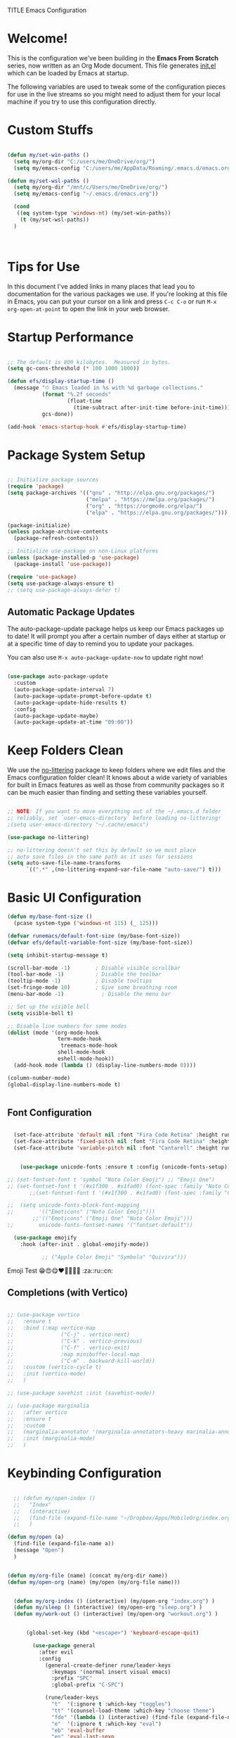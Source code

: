 TITLE Emacs Configuration
#+AUTHOR: Jonathan Peel
#+STARTUP: overview
#+PROPERTY: header-args:emacs-lisp :tangle ./init.el :mkdirp yes~~



* Welcome!

This is the configuration we've been building in the *Emacs From Scratch* series, now written as an Org Mode document.  This file generates [[file:init.el][init.el]] which can be loaded by Emacs at startup.

The following variables are used to tweak some of the configuration pieces for use in the live streams so you might need to adjust them for your local machine if you try to use this configuration directly.

* Custom Stuffs
#+begin_src emacs-lisp
  
  (defun my/set-win-paths ()
    (setq my/org-dir "C:/users/me/OneDrive/org/")
    (setq my/emacs-config "C:/users/me/AppData/Roaming/.emacs.d/emacs.org"))
  
  (defun my/set-wsl-paths ()
    (setq my/org-dir "/mnt/c/Users/me/OneDrive/org/")
    (setq my/emacs-config "~/.emacs.d/emacs.org"))
  
    (cond
     ((eq system-type 'windows-nt) (my/set-win-paths))
      (t (my/set-wsl-paths))
    )
  
  
  
#+end_src

* Tips for Use

In this document I've added links in many places that lead you to documentation for the various packages we use.  If you're looking at this file in Emacs, you can put your cursor on a link and press =C-c C-o= or run =M-x org-open-at-point= to open the link in your web browser.

* Startup Performance

#+begin_src emacs-lisp

  ;; The default is 800 kilobytes.  Measured in bytes.
  (setq gc-cons-threshold (* 100 1000 1000))

  (defun efs/display-startup-time ()
    (message "⏱ Emacs loaded in %s with %d garbage collections."
             (format "%.2f seconds"
                     (float-time
                       (time-subtract after-init-time before-init-time)))
             gcs-done))

  (add-hook 'emacs-startup-hook #'efs/display-startup-time)

#+end_src

* Package System Setup

#+begin_src emacs-lisp
  
    ;; Initialize package sources
    (require 'package)
    (setq package-archives '(("gnu" . "http://elpa.gnu.org/packages/")
                             ("melpa" . "https://melpa.org/packages/")
                             ("org" . "https://orgmode.org/elpa/")
                             ("elpa" . "https://elpa.gnu.org/packages/")))
  
    (package-initialize)
    (unless package-archive-contents
      (package-refresh-contents))
  
    ;; Initialize use-package on non-Linux platforms
    (unless (package-installed-p 'use-package)
      (package-install 'use-package))
  
    (require 'use-package)
    (setq use-package-always-ensure t)
    ;; (setq use-package-always-defer t)
  
 #+end_src
 
** Automatic Package Updates

The auto-package-update package helps us keep our Emacs packages up to date!  It will prompt you after a certain number of days either at startup or at a specific time of day to remind you to update your packages.

You can also use =M-x auto-package-update-now= to update right now!

#+begin_src emacs-lisp

   (use-package auto-package-update
     :custom
     (auto-package-update-interval 7)
     (auto-package-update-prompt-before-update t)
     (auto-package-update-hide-results t)
     :config
     (auto-package-update-maybe)
     (auto-package-update-at-time "09:00"))

#+end_src

* Keep Folders Clean

We use the [[https://github.com/emacscollective/no-littering/blob/master/no-littering.el][no-littering]] package to keep folders where we edit files and the Emacs configuration folder clean!  It knows about a wide variety of variables for built in Emacs features as well as those from community packages so it can be much easier than finding and setting these variables yourself.

#+begin_src emacs-lisp

  ;; NOTE: If you want to move everything out of the ~/.emacs.d folder
  ;; reliably, set `user-emacs-directory` before loading no-littering!
  ;(setq user-emacs-directory "~/.cache/emacs")

  (use-package no-littering)

  ;; no-littering doesn't set this by default so we must place
  ;; auto save files in the same path as it uses for sessions
  (setq auto-save-file-name-transforms
        `((".*" ,(no-littering-expand-var-file-name "auto-save/") t)))

#+end_src

* Basic UI Configuration

#+begin_src emacs-lisp
    (defun my/base-font-size ()
      (pcase system-type ('windows-nt 115) (_ 125)))

    (defvar runemacs/default-font-size (my/base-font-size))
    (defvar efs/default-variable-font-size (my/base-font-size))

    (setq inhibit-startup-message t)

    (scroll-bar-mode -1)        ; Disable visible scrollbar
    (tool-bar-mode -1)          ; Disable the toolbar
    (tooltip-mode -1)           ; Disable tooltips
    (set-fringe-mode 10)        ; Give some breathing room
    (menu-bar-mode -1)            ; Disable the menu bar

    ;; Set up the visible bell
    (setq visible-bell t)

    ;; Disable line numbers for some modes
    (dolist (mode '(org-mode-hook
                    term-mode-hook
                     treemacs-mode-hook
                    shell-mode-hook
                    eshell-mode-hook))
      (add-hook mode (lambda () (display-line-numbers-mode 0))))

    (column-number-mode)
    (global-display-line-numbers-mode t)


 #+end_src

** Font Configuration

#+begin_src emacs-lisp 
    
    (set-face-attribute 'default nil :font "Fira Code Retina" :height runemacs/default-font-size)
    (set-face-attribute 'fixed-pitch nil :font "Fira Code Retina" :height runemacs/default-font-size)
    (set-face-attribute 'variable-pitch nil :font "Cantarell" :height runemacs/default-font-size :weight 'regular)
    
    
      (use-package unicode-fonts :ensure t :config (unicode-fonts-setup))
    
  ;; (set-fontset-font t 'symbol "Noto Color Emoji") ;; "Emoji One")
  ;; (set-fontset-font t '(#x1f300 . #x1fad0) (font-spec :family "Noto Color Emoji")) ;; "Emoji One"))
         ;;(set-fontset-font t '(#x1f300 . #x1fad0) (font-spec :family "Cantarell"))
    
  ;;  (setq unicode-fonts-block-font-mapping
  ;;        '(("Emoticons" ("Noto Color Emoji")))
          ;;'(("Emoticons" ("Emoji One" "Noto Color Emoji")))
  ;;        unicode-fonts-fontset-names '("fontset-default"))
    
    (use-package emojify
      :hook (after-init . global-emojify-mode))
    
             ;; ("Apple Color Emoji" "Symbola" "Quivira")))
  #+end_src

Emoji Test
😁😍😋❤💚💙💜🖤
:za::ru::cn:

** Completions (with Vertico)


#+begin_src emacs-lisp 
  
  ;; (use-package vertico
  ;;   :ensure t
  ;;   :bind (:map vertico-map
  ;;               ("C-j" . vertico-next)
  ;;               ("C-k" . vertico-previous)
  ;;               ("C-f" . vertico-exit)
  ;;               :map minibuffer-local-map
  ;;               ("C-m" . backward-kill-world))
  ;;   :custom (vertico-cycle t)
  ;;   :init (vertico-mode)
  ;;   )
  
  ;; (use-package savehist :init (savehist-mode))
  
  ;; (use-package marginalia
  ;;   :after vertico
  ;;   :ensure t
  ;;   :custom
  ;;   (marginalia-annotator '(marginalia-annotators-heavy marinalia-annotators-light nil))
  ;;   :init (marginalia-mode)
  ;;   )
  
#+end_src

* Keybinding Configuration

#+begin_src emacs-lisp

    ;; (defun my/open-index ()
    ;;   "Index"
    ;;   (interactive)
    ;;   (find-file (expand-file-name "~/Dropbox/Apps/MobileOrg/index.org"))
    ;;   )

  (defun my/open (a)
    (find-file (expand-file-name a))
    (message "Open")
    )


  (defun my/org-file (name) (concat my/org-dir name))
  (defun my/open-org (name) (my/open (my/org-file name)))


    (defun my/org-index () (interactive) (my/open-org "index.org") )
    (defun my/sleep () (interactive) (my/open-org "sleep.org") )
    (defun my/work-out () (interactive) (my/open-org "workout.org") )


        (global-set-key (kbd "<escape>") 'keyboard-escape-quit)

          (use-package general
            :after evil
            :config
              (general-create-definer rune/leader-keys
                :keymaps '(normal insert visual emacs)
                :prefix "SPC"
                :global-prefix "C-SPC")

              (rune/leader-keys
                "t"  '(:ignore t :which-key "toggles")
                "tt" '(counsel-load-theme :which-key "choose theme")
                "fde" '(lambda () (interactive) (find-file (expand-file-name my/emacs-config)) :which-key "config")
                "e"  '(:ignore t :which-key "eval")
                "eb" 'eval-buffer
                "es" 'eval-last-sexp
                 "a"  '(:ignore t :which-key "app")
                "ao"  '(:ignore t :which-key "org")
                "aof"  '(:ignore t :which-key "files")
                 "aofi" 'my/org-index
                "aofs" 'my/sleep
                "aofw" 'my/work-out
                "aox"  '(:ignore t :which-key "export")
	      "aoxh" 'org-html-export-to-html
                "aoa" 'org-agenda
                 "g"  '(:ignore t :which-key "git")
               "gs" 'magit-status
                )
           )


          (use-package evil
            :init
            (setq evil-want-integration t)
            (setq evil-want-keybinding nil)
            (setq evil-want-C-u-scroll t)
            (setq evil-want-C-i-jump nil)

            :config
            (evil-mode 1)
            (define-key evil-insert-state-map (kbd "C-g") 'evil-normal-state)
            (define-key evil-insert-state-map (kbd "C-h") 'evil-delete-backward-char-and-join)

            ;; Use visual line motions even outside of visual-line-mode buffers
            (evil-global-set-key 'motion "j" 'evil-next-visual-line)
            (evil-global-set-key 'motion "k" 'evil-previous-visual-line)

            (evil-set-initial-state 'messages-buffer-mode 'normal)
            (evil-set-initial-state 'dashboard-mode 'normal)
          )

          (use-package evil-collection
            :after evil
            :config
            (evil-collection-init))


 #+end_src
 
* UI Configuration
** Colour Theme

[[https://github.com/hlissner/emacs-doom-themes][doom-themes]] is a great set of themes with a lot of variety and support for many different Emacs modes.  Taking a look at the [[https://github.com/hlissner/emacs-doom-themes/tree/screenshots][screenshots]] might help you decide which one you like best.  You can also run =M-x counsel-load-theme= to choose between them easily.

#+begin_src emacs-lisp

(use-package doom-themes
  :init (load-theme 'doom-palenight t))

#+end_src

** Better Modeline

[[https://github.com/seagle0128/doom-modeline][doom-modeline]] is a very attractive and rich (yet still minimal) mode line configuration for Emacs.  The default configuration is quite good but you can check out the [[https://github.com/seagle0128/doom-modeline#customize][configuration options]] for more things you can enable or disable.

*NOTE:* The first time you load your configuration on a new machine, you'll need to run `M-x all-the-icons-install-fonts` so that mode line icons display correctly.

#+begin_src emacs-lisp
  
  (use-package all-the-icons)
  
  (use-package doom-modeline
    :init (doom-modeline-mode 1)
    :custom ((doom-modeline-height 15)))
  
#+end_src

** Which Key

[[https://github.com/justbur/emacs-which-key][which-key]] is a useful UI panel that appears when you start pressing any key binding in Emacs to offer you all possible completions for the prefix.  For example, if you press =C-c= (hold control and press the letter =c=), a panel will appear at the bottom of the frame displaying all of the bindings under that prefix and which command they run.  This is very useful for learning the possible key bindings in the mode of your current buffer.

#+begin_src emacs-lisp

    (use-package which-key
      :defer 0
      :diminish which-key-mode
      :config
      (which-key-mode)
      (setq which-key-idle-delay 1))

#+end_src

** Ivy and Councel
 
#+begin_src emacs-lisp
  ;; ;; Ivy Configuration -----------------------------------------------------------
  (use-package ivy
    ;;:diminish
    :bind (("C-s" . swiper)
           :map ivy-minibuffer-map
           ("TAB" . ivy-alt-done)	
           ("C-l" . ivy-alt-done)
           ("C-j" . ivy-next-line)
           ("C-k" . ivy-previous-line)
           :map ivy-switch-buffer-map
           ("C-k" . ivy-previous-line)
           ("C-l" . ivy-done)
           ("C-d" . ivy-switch-buffer-kill)
           :map ivy-reverse-i-search-map
           ("C-k" . ivy-previous-line)
           ("C-d" . ivy-reverse-i-search-kill))
    :config
    (ivy-mode 1)
    )

  (use-package ivy-rich
    :after ivy
    :init (ivy-rich-mode 1)
     )

   (use-package counsel
     :bind (("M-x"     . counsel-M-x)
            ("C-x b"   . counsel-ibuffer)
            ("C-x C-f" . counsel-find-file)
            :map minibuffer-local-map ("C-r" . counsel-minibuffer-history))
     :config (setq ivy-initial-inputs-alist nil)	
     )

 #+end_src

** Helpful

[[https://github.com/Wilfred/helpful][Helpful]] adds a lot of very helpful (get it?) information to Emacs' =describe-= command buffers.  For example, if you use =describe-function=, you will not only get the documentation about the function, you will also see the source code of the function and where it gets used in other places in the Emacs configuration.  It is very useful for figuring out how things work in Emacs.

#+begin_src emacs-lisp
  (use-package helpful
    :commands (helpful-callable helpful-variable helpful-command helpful-key)
    :custom
    (counsel-describe-function-function #'helpful-callable)
    (counsel-describe-variable-function #'helpful-variable)
    :bind
    ([remap describe-function] . helpful-function)
    ([remap describe-symbol]   . helpful-symbol)
    ([remap describe-variable] . helpful-variable)
    ([remap describe-command]  . helpful-command)
    ([remap describe-key]      . helpful-key)
    )

 #+end_src
 
** Text Scaling

This is an example of using [[https://github.com/abo-abo/hydra][Hydra]] to design a transient key binding for quickly adjusting the scale of the text on screen.  We define a hydra that is bound to =C-s t s= and, once activated, =j= and =k= increase and decrease the text scale.  You can press any other key (or =f= specifically) to exit the transient key map.

#+begin_src emacs-lisp

  (use-package hydra
    :defer t)

  (defhydra hydra-text-scale (:timeout 4)
    "scale text"
    ("j" text-scale-increase "in")
    ("k" text-scale-decrease "out")
    ("f" nil "finished" :exit t))

  (rune/leader-keys
    "ts" '(hydra-text-scale/body :which-key "scale text"))

 #+end_src
* Email & Calendar
** Leader Keys Menu
#+begin_src emacs-lisp

  (rune/leader-keys
    "m"  '(:ignore t :which-key "mail & calendar"))

#+end_src
** The Insidious Big Brother Database
An address book that you can hook into your mail- and newsreader, sync with your mobile device, etc.\\
[[https://www.emacswiki.org/emacs/CategoryBbdb]]

#+begin_src emacs-lisp

  (use-package bbdb
    :hook bbdb-mode
    :config
    (bbdb-initialize 'message)
    (bbdb-insinuate-message)
    (add-hook 'message-setup-hook 'bbdb-insinuate-mail)
    )
#+end_src

** Calendar using calfw

#+begin_src emacs-lisp
  (setq my/ical "https://outlook.office365.com/owa/calendar/3a00a6c64cf64207b72d7b78775016a1@polymorphic.group/e9f82d5bb0f549f480359102438444523290467437254753300/calendar.ics")

  (defun my/calendar ()
    (interactive)
    (cfw:open-ical-calendar my/ical))

  (use-package calfw :hook calfw-mode)
  (use-package calfw-ical :after calfw)

  (rune/leader-keys
    "mc" 'my/calendar)

#+end_src

** Email with notmuch 
#+begin_src emacs-lisp


  (use-package notmuch :hook notmuch-mode)
  ;; set up mail sending using sendmail
  (setq send-mail-function (quote sendmail-send-it))
  (setq user-mail-address "jonathanp@polymorphic.group"
        user-full-name "Jonathan Peel")


#+end_src

* Snippets (with yasnippets)

#+begin_src emacs-lisp
  
  (use-package yasnippet
       :ensure t
       :init
       (yas-global-mode 1)
       :config
       (add-to-list 'yas-snippet-dirs (locate-user-emacs-file "snippets")))
  
#+end_src



* Org Mode

[[https://orgmode.org/][Org Mode]] is one of the hallmark features of Emacs.  It is a rich document editor, project planner, task and time tracker, blogging engine, and literate coding utility all wrapped up in one package.

** Font config

#+begin_src emacs-lisp
  (defun efs/org-font-setup ()
    ;; Replace list hyphen with dot
    (font-lock-add-keywords 'org-mode
                            '(("^ *\\([-]\\) "
                               (0 (prog1 () (compose-region (match-beginning 1) (match-end 1) "•"))))))
  
    ;; Set faces for heading levels
    (dolist (face '((org-level-1 . 1.2)
                    (org-level-2 . 1.1)
                    (org-level-3 . 1.05)
                    (org-level-4 . 1.0)
                    (org-level-5 . 1.1)
                    (org-level-6 . 1.1)
                    (org-level-7 . 1.1)
                    (org-level-8 . 1.1)))
      (set-face-attribute (car face) nil :font "Cantarell" :weight 'regular :height (cdr face))
      )
  
    ;; Ensure that anything that should be fixed-pitch in Org files appears that way
    (set-face-attribute 'org-block           nil :foreground nil :inherit 'fixed-pitch)
     (set-face-attribute 'org-code            nil :inherit '(shadow fixed-pitch))
     (set-face-attribute 'org-verbatim        nil :inherit '(shadow fixed-pitch))
     (set-face-attribute 'org-date            nil :inherit '(shadow fixed-pitch) :height 85)
     (set-face-attribute 'org-table           nil :inherit '(shadow fixed-pitch) :height 85)
    (set-face-attribute 'org-formula         nil :inherit '(shadow fixed-pitch) :height 85)
     (set-face-attribute 'org-special-keyword nil :inherit '(font-lock-comment-face fixed-pitch))
     (set-face-attribute 'org-meta-line       nil :inherit '(font-lock-comment-face fixed-pitch) :height 95)
     (set-face-attribute 'org-checkbox        nil :inherit 'fixed-pitch)
    )
#+end_src

** Basic config

This section contains the basic configuration for =org-mode= plus the configuration for Org agendas and capture templates.  There's a lot to unpack in here so I'd recommend watching the videos for [[https://youtu.be/VcgjTEa0kU4][Part 5]] and [[https://youtu.be/PNE-mgkZ6HM][Part 6]] for a full explanation.


#+begin_src emacs-lisp
  
  ;; Org Mode Configuration ------------------------------------------------------
  
  (defun efs/org-mode-setup ()
    (org-indent-mode)
    (variable-pitch-mode 1)
    (visual-line-mode 1))
  
  (use-package org
    :pin org
    :ensure org-plus-contrib
    :commands (org-capture org-agenda)
    :hook (org-mode . efs/org-mode-setup)
    :config
    ;; (add-hook 'org-mode-hook #'valign-mode)
    (setq org-ellipsis " ▾"
          org-hide-empasis-markers t)
  
    (setq org-agenda-start-with-log-mode t)
    (setq org-log-date 'time)
    (setq org-log-into-drawer t)
  
    (setq org-agenda-files
          (list
            (concat my/org-dir "habits.org")
            (concat my/org-dir "gtd.org")
            (concat my/org-dir "anniversaries.org")
            )
          )
  
    (require 'org-habit)
    (add-to-list 'org-modules 'org-habit)
    (setq org-habit-graph-column 60)
  
    (setq org-todo-keywords
      '((sequence "TODO(t)" "NEXT(n)" "|" "DONE(d!)")
        (sequence "BACKLOG(b)" "PLAN(p)" "READY(r)" "ACTIVE(a)" "REVIEW(v)" "WAIT(w@/!)" "HOLD(h)" "|" "COMPLETED(c)" "CANC(k@)")))
  
    (setq org-refile-targets
      '(("archive.org" :maxlevel . 1)
        ("gtd.org" :maxlevel . 1)
        )
      )
  
    ;; Save Org buffers after refiling!
    (advice-add 'org-refile :after 'org-save-all-org-buffers)
  
   (setq org-tag-alist
      '((:startgroup)
         ; Put mutually exclusive tags here
         (:endgroup)
         ("@errand" . ?E)
         ("@home" . ?H)
         ("@work" . ?W)
         ("agenda" . ?a)
         ("planning" . ?p)
         ("publish" . ?P)
         ("batch" . ?b)
         ("note" . ?n)
         ("idea" . ?i)))
  
    ;; Configure custom agenda views
    (setq org-agenda-custom-commands
     '(("d" "Dashboard"
       ((agenda "" ((org-deadline-warning-days 7)))
        (todo "NEXT"
          ((org-agenda-overriding-header "Next Tasks")))
        (tags-todo "agenda/ACTIVE" ((org-agenda-overriding-header "Active Projects")))))
  
      ("n" "Next Tasks"
       ((todo "NEXT"
          ((org-agenda-overriding-header "Next Tasks")))))
  
      ("W" "Work Tasks" tags-todo "+work-email")
  
      ;; Low-effort next actions
      ("e" tags-todo "+TODO=\"NEXT\"+Effort<15&+Effort>0"
       ((org-agenda-overriding-header "Low Effort Tasks")
        (org-agenda-max-todos 20)
        (org-agenda-files org-agenda-files)))
  
      ("w" "Workflow Status"
       ((todo "WAIT"
              ((org-agenda-overriding-header "Waiting on External")
               (org-agenda-files org-agenda-files)))
        (todo "REVIEW"
              ((org-agenda-overriding-header "In Review")
               (org-agenda-files org-agenda-files)))
        (todo "PLAN"
              ((org-agenda-overriding-header "In Planning")
               (org-agenda-todo-list-sublevels nil)
               (org-agenda-files org-agenda-files)))
        (todo "BACKLOG"
              ((org-agenda-overriding-header "Project Backlog")
               (org-agenda-todo-list-sublevels nil)
               (org-agenda-files org-agenda-files)))
        (todo "READY"
              ((org-agenda-overriding-header "Ready for Work")
               (org-agenda-files org-agenda-files)))
        (todo "ACTIVE"
              ((org-agenda-overriding-header "Active Projects")
               (org-agenda-files org-agenda-files)))
        (todo "COMPLETED"
              ((org-agenda-overriding-header "Completed Projects")
               (org-agenda-files org-agenda-files)))
        (todo "CANC"
              ((org-agenda-overriding-header "Cancelled Projects")
               (org-agenda-files org-agenda-files)))))))
  
  
     (setq org-capture-templates
      `(("t" "Tasks / Projects")
        ("tt" "Task" entry (file+olp "~/Projects/Code/emacs-from-scratch/OrgFiles/Tasks.org" "Inbox")
             "* TODO %?\n  %U\n  %a\n  %i" :empty-lines 1)
  
        ("j" "Journal Entries")
        ("jj" "Journal" entry
             (file+olp+datetree "~/Projects/Code/emacs-from-scratch/OrgFiles/Journal.org")
             "\n* %<%I:%M %p> - Journal :journal:\n\n%?\n\n"
             ;; ,(dw/read-file-as-string "~/Notes/Templates/Daily.org")
             :clock-in :clock-resume
             :empty-lines 1)
        ("jm" "Meeting" entry
             (file+olp+datetree "~/Projects/Code/emacs-from-scratch/OrgFiles/Journal.org")
             "* %<%I:%M %p> - %a :meetings:\n\n%?\n\n"
             :clock-in :clock-resume
             :empty-lines 1)
  
        ("w" "Workflows")
        ("we" "Checking Email" entry (file+olp+datetree "~/Projects/Code/emacs-from-scratch/OrgFiles/Journal.org")
             "* Checking Email :email:\n\n%?" :clock-in :clock-resume :empty-lines 1)
  
        ("m" "Metrics Capture")
        ("mw" "Weight" table-line (file+headline "~/Projects/Code/emacs-from-scratch/OrgFiles/Metrics.org" "Weight")
         "| %U | %^{Weight} | %^{Notes} |" :kill-buffer t)))
  
    (define-key global-map (kbd "C-c j")
      (lambda () (interactive) (org-capture nil "jj")))
  
    (efs/org-font-setup)
    )
  
  
#+end_src

*** Nicer Heading Bullets

[[https://github.com/sabof/org-bullets][org-bullets]] replaces the heading stars in =org-mode= buffers with nicer looking characters that you can control.  Another option for this is [[https://github.com/integral-dw/org-superstar-mode][org-superstar-mode]] which we may cover in a later video.


#+begin_src emacs-lisp
  (use-package org-bullets
    :after org
    :hook (org-mode . org-bullets-mode)
    :custom
    (org-bullets-bullet-list '("◉" "○" "●" "○" "●" "○" "●")))

#+end_src

*** Center Org Buffers

We use [[https://github.com/joostkremers/visual-fill-column][visual-fill-column]] to center =org-mode= buffers for a more pleasing writing experience as it centers the contents of the buffer horizontally to seem more like you are editing a document.  This is really a matter of personal preference so you can remove the block below if you don't like the behavior.

#+begin_src emacs-lisp
  (defun efs/org-mode-visual-fill ()
    (setq visual-fill-column-width 110
          visual-fill-column-center-text t)
    (visual-fill-column-mode 1))

  (use-package visual-fill-column
    :hook (org-mode . efs/org-mode-visual-fill))

#+end_src
** Agenda
*** Holidays
#+begin_src emacs-lisp
  
    ;; Disable international and religious holidays  
    (setq holiday-general-holidays nil)
    (setq holiday-christian-holidays nil)
    (setq holiday-hebrew-holidays nil)
    (setq holiday-islamic-holidays nil)
    (setq holiday-bahai-holidays nil)
    (setq holiday-oriental-holidays nil)
  
    ;; Change these to your location in South Africa
    ;; useful for sunrise, sunset, equinox, solstice etc.
    (setq calendar-latitude -26.2041)
    (setq calendar-longitude 28.0473)
    (setq calendar-location-name "Johannesburg, Gauteng, South Africa")
  
    ;; Republic of South Africa's National Holidays.
    (setq holiday-local-holidays
          '((holiday-fixed 1 1 "New Years Day")
            (holiday-fixed 3 21 "Human Rights Day")
            (holiday-easter-etc -2 "Good Friday")
            (holiday-easter-etc +1 "Family Day")
            (holiday-fixed 4 27 "Freedom Day")
            (holiday-fixed 5 1 "Workers Day")
            (holiday-fixed 6 16 "Youth Day in South Africa")
            (holiday-fixed 8 9 "National Women's Day")
            (holiday-fixed 9 24 "Heritage Day")
            (holiday-fixed 12 16 "Day of Reconciliation")
            (holiday-fixed 12 25 "Christmas Day")
            (holiday-fixed 12 26 "Day of Goodwill"))
          )
  
  ;; Russian National Holidays
  (setq calendar-holidays
        `(
          (holiday-fixed 1 1 "Новый год")
          (holiday-fixed 2 23 "День защитника Отечества")
          (holiday-fixed 3 8 "Международный женский день")
          (holiday-fixed 5 1 "День труда")
          (holiday-fixed 5 2 "День труда")
          (holiday-fixed 5 9 "День Победы")
          (holiday-fixed 6 12 "День России")
          (holiday-fixed 10 4 "День Народного единства")
          ))
  
#+end_src

*** Contacts

Setup contact birthdays to show in agenda.  taken from [[https://www.reddit.com/r/emacs/comments/8toivy/tip_how_to_manage_your_contacts_with_orgcontacts/][reddit]].

#+begin_src emacs-lisp

  (use-package org-contacts
    :ensure nil
    :after org
    :custom (org-contacts-files (list (my/org-file "contacts.org"))))

#+end_src

** Configure Babel Languages

To execute or export code in =org-mode= code blocks, you'll need to set up =org-babel-load-languages= for each language you'd like to use.  [[https://orgmode.org/worg/org-contrib/babel/languages.html][This page]] documents all of the languages that you can use with =org-babel=.

#+begin_src typescript
  let t = hello();
#+end_src

#+begin_src emacs-lisp
  
      (setq org-ditaa-jar-path "~/.emacs.d/ditaa.jar")
      (setq org-plantuml-jar-path "~/.emacs.d/plantuml.jar")
  
      (with-eval-after-load 'org
        (org-babel-do-load-languages
         'org-babel-load-languages
         '((emacs-lisp . t)
           (ditaa      . t)
           (plantuml   . t)
           (python     . t)
           (sql        . t)
           ))
  
        (push '("conf-unix" . conf-unix) org-src-lang-modes)
        )
#+end_src

#+begin_src emacs-lisp

  (use-package plantuml-mode
    :after org
  )

#+end_src
** Structure Templates

Org Mode's [[https://orgmode.org/manual/Structure-Templates.html][structure templates]] feature enables you to quickly insert code blocks into your Org files in combination with =org-tempo= by typing =<= followed by the template name like =el= or =py= and then press =TAB=.  For example, to insert an empty =emacs-lisp= block below, you can type =<el= and press =TAB= to expand into such a block.

You can add more =src= block templates below by copying one of the lines and changing the two strings at the end, the first to be the template name and the second to contain the name of the language [[https://orgmode.org/worg/org-contrib/babel/languages.html][as it is known by Org Babel]].

#+begin_src emacs-lisp

  ;; This is needed as of Org 9.2

  (with-eval-after-load 'org
  (require 'org-tempo)

  (add-to-list 'org-structure-template-alist '("sh" . "src shell"))
  (add-to-list 'org-structure-template-alist '("el" . "src emacs-lisp"))
  (add-to-list 'org-structure-template-alist '("py" . "src python"))
)
#+end_src
** Auto-tangle Configuration Files

This snippet adds a hook to =org-mode= buffers so that =efs/org-babel-tangle-config= gets executed each time such a buffer gets saved.  This function checks to see if the file being saved is the Emacs.org file you're looking at right now, and if so, automatically exports the configuration here to the associated output files.

#+begin_src emacs-lisp

  ;; Automatically tangle our Emacs.org config file when we save it
  (defun efs/org-babel-tangle-config ()
    (when (string-equal (buffer-file-name)
                        (expand-file-name "~/.emacs.d/emacs.org"))
      ;; Dynamic scoping to the rescue
      (let ((org-confirm-babel-evaluate nil))
        (org-babel-tangle))))

  (add-hook 'org-mode-hook (lambda () (add-hook 'after-save-hook #'efs/org-babel-tangle-config)))

#+end_src


** Insert snippits

* Development

** Languages

*** IDE Features with lsp-mode

**** lsp-mode

We use the excellent [[https://emacs-lsp.github.io/lsp-mode/][lsp-mode]] to enable IDE-like functionality for many different programming languages via "language servers" that speak the [[https://microsoft.github.io/language-server-protocol/][Language Server Protocol]].  Before trying to set up =lsp-mode= for a particular language, check out the [[https://emacs-lsp.github.io/lsp-mode/page/languages/][documentation for your language]] so that you can learn which language servers are available and how to install them.

The =lsp-keymap-prefix= setting enables you to define a prefix for where =lsp-mode='s default keybindings will be added.  I *highly recommend* using the prefix to find out what you can do with =lsp-mode= in a buffer.

The =which-key= integration adds helpful descriptions of the various keys so you should be able to learn a lot just by pressing =C-c l= in a =lsp-mode= buffer and trying different things that you find there.

#+begin_src emacs-lisp

  (defun efs/lsp-mode-setup ()
    (setq lsp-headerline-breadcrumb-segments '(path-up-to-project file symbols))
    (lsp-headerline-breadcrumb-mode))

  (use-package lsp-mode
    :commands (lsp lsp-deferred)
    :hook (lsp-mode . efs/lsp-mode-setup)
    :init
    (setq lsp-keymap-prefix "C-c l")  ;; Or 'C-l', 's-l'
    :config
    (lsp-enable-which-key-integration t))

#+end_src

**** lsp-ui

[[https://emacs-lsp.github.io/lsp-ui/][lsp-ui]] is a set of UI enhancements built on top of =lsp-mode= which make Emacs feel even more like an IDE.  Check out the screenshots on the =lsp-ui= homepage (linked at the beginning of this paragraph) to see examples of what it can do.

#+begin_src emacs-lisp

  (use-package lsp-ui
    :hook (lsp-mode . lsp-ui-mode)
    :custom
    (lsp-ui-doc-position 'bottom))

#+end_src

**** lsp-treemacs

[[https://github.com/emacs-lsp/lsp-treemacs][lsp-treemacs]] provides nice tree views for different aspects of your code like symbols in a file, references of a symbol, or diagnostic messages (errors and warnings) that are found in your code.

Try these commands with =M-x=:

- =lsp-treemacs-symbols= - Show a tree view of the symbols in the current file
- =lsp-treemacs-references= - Show a tree view for the references of the symbol under the cursor
- =lsp-treemacs-error-list= - Show a tree view for the diagnostic messages in the project

This package is built on the [[https://github.com/Alexander-Miller/treemacs][treemacs]] package which might be of some interest to you if you like to have a file browser at the left side of your screen in your editor.

#+begin_src emacs-lisp

  (use-package lsp-treemacs
    :after lsp)

#+end_src

**** lsp-ivy

[[https://github.com/emacs-lsp/lsp-ivy][lsp-ivy]] integrates Ivy with =lsp-mode= to make it easy to search for things by name in your code.  When you run these commands, a prompt will appear in the minibuffer allowing you to type part of the name of a symbol in your code.  Results will be populated in the minibuffer so that you can find what you're looking for and jump to that location in the code upon selecting the result.

Try these commands with =M-x=:

- =lsp-ivy-workspace-symbol= - Search for a symbol name in the current project workspace
- =lsp-ivy-global-workspace-symbol= - Search for a symbol name in all active project workspaces

#+begin_src emacs-lisp

    (use-package lsp-ivy
      :after lsp)

#+end_src



*** Debugging with dap-mode

[[https://emacs-lsp.github.io/dap-mode/][dap-mode]] is an excellent package for bringing rich debugging capabilities to Emacs via the [[https://microsoft.github.io/debug-adapter-protocol/][Debug Adapter Protocol]].  You should check out the [[https://emacs-lsp.github.io/dap-mode/page/configuration/][configuration docs]] to learn how to configure the debugger for your language.  Also make sure to check out the documentation for the debug adapter to see what configuration parameters are available to use for your debug templates!

#+begin_src emacs-lisp

  (use-package dap-mode
    ;; Uncomment the config below if you want all UI panes to be hidden by default!
    ;; :custom
    ;; (lsp-enable-dap-auto-configure nil)
    ;; :config
    ;; (dap-ui-mode 1)
    :commands dap-debug
    :config
    ;; Set up Node debugging
    (require 'dap-node)
    (dap-node-setup) ;; Automatically installs Node debug adapter if needed

    ;; Bind `C-c l d` to `dap-hydra` for easy access
    (general-define-key
      :keymaps 'lsp-mode-map
      :prefix lsp-keymap-prefix
      "d" '(dap-hydra t :wk "debugger")))

#+end_src

*** TypeScript

This is a basic configuration for the TypeScript language so that =.ts= files activate =typescript-mode= when opened.  We're also adding a hook to =typescript-mode-hook= to call =lsp-deferred= so that we activate =lsp-mode= to get LSP features every time we edit TypeScript code.

#+begin_src emacs-lisp

  (use-package typescript-mode
    :mode "\\.ts\\'"
    :hook (typescript-mode . lsp-deferred)
    :config
    (setq typescript-indent-level 2))

#+end_src

*Important note!*  For =lsp-mode= to work with TypeScript (and JavaScript) you will need to install a language server on your machine.  If you have Node.js installed, the easiest way to do that is by running the following command:

#+begin_src shell :tangle no

npm install -g typescript-language-server typescript

#+end_src

This will install the [[https://github.com/theia-ide/typescript-language-server][typescript-language-server]] and the TypeScript compiler package.

** Projectile

[[https://projectile.mx/][Projectile]] is a project management library for Emacs which makes it a lot easier to navigate around code projects for various languages.  Many packages integrate with Projectile so it's a good idea to have it installed even if you don't use its commands directly.

#+begin_src emacs-lisp

  ;; Projectile Configuration ---------------------------------------------------

  (use-package projectile
    :diminish projectile-mode
    :config (projectile-mode)
    :custom ((projectile-completion-system 'ivy))
    :bind-keymap
    ("C-c p" . projectile-command-map)
    :init
    ;; NOTE: Set this to the folder where you keep your Git repos!
    (when (file-directory-p "e:/repos") (setq projectile-project-search-path '("e:/repos")))
    (setq projectile-switch-project-action #'projectile-dired)
    )

  (use-package counsel-projectile
    :after projectile
    :config (counsel-projectile-mode))


 #+end_src

** Company Mode

[[http://company-mode.github.io/][Company Mode]] provides a nicer in-buffer completion interface than =completion-at-point= which is more reminiscent of what you would expect from an IDE.  We add a simple configuration to make the keybindings a little more useful (=TAB= now completes the selection and initiates completion at the current location if needed).

We also use [[https://github.com/sebastiencs/company-box][company-box]] to further enhance the look of the completions with icons and better overall presentation.

#+begin_src emacs-lisp

  (use-package company
    :after lsp-mode
    :hook (lsp-mode . company-mode)
    :bind (:map company-active-map
           ("<tab>" . company-complete-selection))
          (:map lsp-mode-map
           ("<tab>" . company-indent-or-complete-common))
    :custom
    (company-minimum-prefix-length 1)
    (company-idle-delay 0.0))

  (use-package company-box
    :hook (company-mode . company-box-mode))

#+end_src
** Magit

[[https://magit.vc/][Magit]] is the best Git interface I've ever used.  Common Git operations are easy to execute quickly using Magit's command panel system.

#+begin_src emacs-lisp

  (use-package magit
    :commands magit-status
    :custom
    (magit-display-buffer-function #'magit-display-buffer-same-window-except-diff-v1)
    )

  ;; (use-package evil-magit :after magit)

 #+end_src

** Commenting

Emacs' built in commenting functionality =comment-dwim= (usually bound to =M-;=) doesn't always comment things in the way you might expect so we use [[https://github.com/redguardtoo/evil-nerd-commenter][evil-nerd-commenter]] to provide a more familiar behavior.  I've bound it to =M-/= since other editors sometimes use this binding but you could also replace Emacs' =M-;= binding with this command.

#+begin_src emacs-lisp

  (use-package evil-nerd-commenter
    :bind ("M-/" . evilnc-comment-or-uncomment-lines))

#+end_src

** Rainbow Delimiters

[[https://github.com/Fanael/rainbow-delimiters][rainbow-delimiters]] is useful in programming modes because it colorizes nested parentheses and brackets according to their nesting depth.  This makes it a lot easier to visually match parentheses in Emacs Lisp code without having to count them yourself.

#+begin_src emacs-lisp

(use-package rainbow-delimiters
  :hook (prog-mode . rainbow-delimiters-mode))

#+end_src

* Terminals
** Powershell

#+begin_src emacs-lisp

  (defun run-powershell ()
    "Run powershell"
    (interactive)
    (async-shell-command "c:/windows/system32/WindowsPowerShell/v1.0/powershell.exe -Command -"
                 nil
                 nil))

#+end_src
** term-mode

=term-mode= is a built-in terminal emulator in Emacs.  Because it is written in Emacs Lisp, you can start using it immediately with very little configuration.  If you are on Linux or macOS, =term-mode= is a great choice to get started because it supports fairly complex terminal applications (=htop=, =vim=, etc) and works pretty reliably.  However, because it is written in Emacs Lisp, it can be slower than other options like =vterm=.  The speed will only be an issue if you regularly run console apps with a lot of output.

One important thing to understand is =line-mode= versus =char-mode=.  =line-mode= enables you to use normal Emacs keybindings while moving around in the terminal buffer while =char-mode= sends most of your keypresses to the underlying terminal.  While using =term-mode=, you will want to be in =char-mode= for any terminal applications that have their own keybindings.  If you're just in your usual shell, =line-mode= is sufficient and feels more integrated with Emacs.

With =evil-collection= installed, you will automatically switch to =char-mode= when you enter Evil's insert mode (press =i=).  You will automatically be switched back to =line-mode= when you enter Evil's normal mode (press =ESC=).

Run a terminal with =M-x term!=

*Useful key bindings:*

- =C-c C-p= / =C-c C-n= - go back and forward in the buffer's prompts (also =[[= and =]]= with evil-mode)
- =C-c C-k= - Enter char-mode
- =C-c C-j= - Return to line-mode
- If you have =evil-collection= installed, =term-mode= will enter char mode when you use Evil's Insert mode

#+begin_src emacs-lisp

  ;; (setq explicit-shell-file-name "c:\\windows\\system32\\WindowsPowerShell\\v1.0\\powershell.exe")
  ;; (setq explicit-powershell.exe-args '("-Command" "-" )) ; interactive, but no command prompt 

  (use-package term
    :commands term
    :config
    (setq explicit-shell-file-name "c:/windows/system32/WindowsPowerShell/v1.0/powershell.exe -Command -")
    (setq explicit-powershell.exe-args '("-Command" "-" )) ; interactive, but no command prompt 
    ;; Change this to zsh, etc
    ;;(setq explicit-zsh-args '())         ;; Use 'explicit-<shell>-args for shell-specific args

    ;; Match the default Bash shell prompt.  Update this if you have a custom prompt
    ;; (setq term-prompt-regexp "^[^#$%>\n]*[#$%>] *")
    )

#+end_src



*** Better term-mode colors

The =eterm-256color= package enhances the output of =term-mode= to enable handling of a wider range of color codes so that many popular terminal applications look as you would expect them to.  Keep in mind that this package requires =ncurses= to be installed on your machine so that it has access to the =tic= program.  Most Linux distributions come with this program installed already so you may not have to do anything extra to use it.

#+begin_src emacs-lisp

  (use-package eterm-256color
    :hook (term-mode . eterm-256color-mode))

#+end_src

** vterm

[[https://github.com/akermu/emacs-libvterm/][vterm]] is an improved terminal emulator package which uses a compiled native module to interact with the underlying terminal applications.  This enables it to be much faster than =term-mode= and to also provide a more complete terminal emulation experience.

Make sure that you have the [[https://github.com/akermu/emacs-libvterm/#requirements][necessary dependencies]] installed before trying to use =vterm= because there is a module that will need to be compiled before you can use it successfully.

#+begin_src emacs-lisp

  (use-package vterm
    :commands vterm
    :config
    (setq term-prompt-regexp "^[^#$%>\n]*[#$%>] *")  ;; Set this to match your custom shell prompt
    ;;(setq vterm-shell "zsh")                       ;; Set this to customize the shell to launch
    (setq vterm-max-scrollback 10000))

#+end_src



** shell-mode

[[https://www.gnu.org/software/emacs/manual/html_node/emacs/Interactive-Shell.html#Interactive-Shell][shell-mode]] is a middle ground between =term-mode= and Eshell.  It is *not* a terminal emulator so more complex terminal programs will not run inside of it.  It does have much better integration with Emacs because all command input in this mode is handled by Emacs and then sent to the underlying shell once you press Enter.  This means that you can use =evil-mode='s editing motions on the command line, unlike in the terminal emulator modes above.

*Useful key bindings:*

- =C-c C-p= / =C-c C-n= - go back and forward in the buffer's prompts (also =[[= and =]]= with evil-mode)
- =M-p= / =M-n= - go back and forward in the input history
- =C-c C-u= - delete the current input string backwards up to the cursor
- =counsel-shell-history= - A searchable history of commands typed into the shell

One advantage of =shell-mode= on Windows is that it's the only way to run =cmd.exe=, PowerShell, Git Bash, etc from within Emacs.  Here's an example of how you would set up =shell-mode= to run PowerShell on Windows:

#+begin_src emacs-lisp

  (when (eq system-type 'windows-nt)
    (setq explicit-shell-file-name "powershell.exe")
    (setq explicit-powershell.exe-args '()))

#+end_src

** Eshell

[[https://www.gnu.org/software/emacs/manual/html_mono/eshell.html#Contributors-to-Eshell][Eshell]] is Emacs' own shell implementation written in Emacs Lisp.  It provides you with a cross-platform implementation (even on Windows!) of the common GNU utilities you would find on Linux and macOS (=ls=, =rm=, =mv=, =grep=, etc).  It also allows you to call Emacs Lisp functions directly from the shell and you can even set up aliases (like aliasing =vim= to =find-file=).  Eshell is also an Emacs Lisp REPL which allows you to evaluate full expressions at the shell.

The downsides to Eshell are that it can be harder to configure than other packages due to the particularity of where you need to set some options for them to go into effect, the lack of shell completions (by default) for some useful things like Git commands, and that REPL programs sometimes don't work as well.  However, many of these limitations can be dealt with by good configuration and installing external packages, so don't let that discourage you from trying it!

*Useful key bindings:*

- =C-c C-p= / =C-c C-n= - go back and forward in the buffer's prompts (also =[[= and =]]= with evil-mode)
- =M-p= / =M-n= - go back and forward in the input history
- =C-c C-u= - delete the current input string backwards up to the cursor
- =counsel-esh-history= - A searchable history of commands typed into Eshell

We will be covering Eshell more in future videos highlighting other things you can do with it.

For more thoughts on Eshell, check out these articles by Pierre Neidhardt:
- https://ambrevar.xyz/emacs-eshell/index.html
- https://ambrevar.xyz/emacs-eshell-versus-shell/index.html

#+begin_src emacs-lisp

  (defun efs/configure-eshell ()
    ;; Save command history when commands are entered
    (add-hook 'eshell-pre-command-hook 'eshell-save-some-history)

    ;; Truncate buffer for performance
    (add-to-list 'eshell-output-filter-functions 'eshell-truncate-buffer)

    ;; Bind some useful keys for evil-mode
    (evil-define-key '(normal insert visual) eshell-mode-map (kbd "C-r") 'counsel-esh-history)
    (evil-define-key '(normal insert visual) eshell-mode-map (kbd "<home>") 'eshell-bol)
    (evil-normalize-keymaps)

    (setq eshell-history-size         10000
          eshell-buffer-maximum-lines 10000
          eshell-hist-ignoredups t
          eshell-scroll-to-bottom-on-input t))

  (use-package eshell-git-prompt :after eshell)

  (use-package eshell
    :hook (eshell-first-time-mode . efs/configure-eshell)
    :config

    (with-eval-after-load 'esh-opt
      (setq eshell-destroy-buffer-when-process-dies t)
      (setq eshell-visual-commands '("htop" "zsh" "vim")))

    (eshell-git-prompt-use-theme 'powerline))

#+end_src

* File Management

** Dired

Dired is a built-in file manager for Emacs that does some pretty amazing things!  Here are some key bindings you should try out:

*** Key Bindings

**** Navigation

*Emacs* / *Evil*
- =n= / =j= - next line
- =p= / =k= - previous line
- =j= / =J= - jump to file in buffer
- =RET= - select file or directory
- =^= - go to parent directory
- =S-RET= / =g O= - Open file in "other" window
- =M-RET= - Show file in other window without focusing (previewing files)
- =g o= (=dired-view-file=) - Open file but in a "preview" mode, close with =q=
- =g= / =g r= Refresh the buffer with =revert-buffer= after changing configuration (and after filesystem changes!)

**** Marking files

- =m= - Marks a file
- =u= - Unmarks a file
- =U= - Unmarks all files in buffer
- =* t= / =t= - Inverts marked files in buffer
- =% m= - Mark files in buffer using regular expression
- =*= - Lots of other auto-marking functions
- =k= / =K= - "Kill" marked items (refresh buffer with =g= / =g r= to get them back)
- Many operations can be done on a single file if there are no active marks!
 
**** Copying and Renaming files

- =C= - Copy marked files (or if no files are marked, the current file)
- Copying single and multiple files
- =U= - Unmark all files in buffer
- =R= - Rename marked files, renaming multiple is a move!
- =% R= - Rename based on regular expression: =^test= , =old-\&=

*Power command*: =C-x C-q= (=dired-toggle-read-only=) - Makes all file names in the buffer editable directly to rename them!  Press =Z Z= to confirm renaming or =Z Q= to abort.

**** Deleting files

- =D= - Delete marked file
- =d= - Mark file for deletion
- =x= - Execute deletion for marks
- =delete-by-moving-to-trash= - Move to trash instead of deleting permanently

**** Creating and extracting archives

- =Z= - Compress or uncompress a file or folder to (=.tar.gz=)
- =c= - Compress selection to a specific file
- =dired-compress-files-alist= - Bind compression commands to file extension

**** Other common operations

- =T= - Touch (change timestamp)
- =M= - Change file mode
- =O= - Change file owner
- =G= - Change file group
- =S= - Create a symbolic link to this file
- =L= - Load an Emacs Lisp file into Emacs

*** Configuration

#+begin_src emacs-lisp

  (use-package dired
      :ensure nil
      :commands (dired dired-jump)
      :bind (("C-x C-j" . dired-jump))
      :custom ((dired-listing-switches "-agho --group-directories-first"))
      :config
      (evil-collection-define-key 'normal 'dired-mode-map
        "h" 'dired-single-up-directory
        "l" 'dired-single-buffer))

    (use-package dired-single :after dired)

    (use-package all-the-icons-dired
      :hook (dired-mode . all-the-icons-dired-mode))

    (use-package dired-open
    :after dired
      :config
      ;; Doesn't work as expected!
      ;;(add-to-list 'dired-open-functions #'dired-open-xdg t)
      (setq dired-open-extensions '(("png" . "feh")
                                    ("mkv" . "mpv"))))

    (use-package dired-hide-dotfiles
      :hook (dired-mode . dired-hide-dotfiles-mode)
      :config
      (evil-collection-define-key 'normal 'dired-mode-map
        "H" 'dired-hide-dotfiles-mode))

#+end_src

* Runtime Performance

Dial the GC threshold back down so that garbage collection happens more frequently but in less time.

#+begin_src emacs-lisp

  ;; Make gc pauses faster by decreasing the threshold.
  (setq gc-cons-threshold (* 2 1000 1000))

#+end_src




* Writing for school
** LaTeX exports
#+begin_src emacs-lisp
  (with-eval-after-load 'ox-latex
      (add-to-list 'org-latex-classes
                   '("org-plain-latex"
                     "\\documentclass{article}
             [NO-DEFAULT-PACKAGES]
             [PACKAGES]
             [EXTRA]"
                     ("\\section{%s}" . "\\section*{%s}")
                     ("\\subsection{%s}" . "\\subsection*{%s}")
                     ("\\subsubsection{%s}" . "\\subsubsection*{%s}")
                     ("\\paragraph{%s}" . "\\paragraph*{%s}")
                     ("\\subparagraph{%s}" . "\\subparagraph*{%s}"))))
  
  
  
  (setq org-latex-pdf-process
        '("pdflatex -interaction nonstopmode -output-directory %o %f"
          "bibtex %b"
          "pdflatex -interaction nonstopmode -output-directory %o %f"
          "pdflatex -interaction nonstopmode -output-directory %o %f"))
  
  (setq bibtex-autokey-year-length 4
        bibtex-autokey-name-year-separator "-"
        bibtex-autokey-year-title-separator "-"
        bibtex-autokey-titleword-separator "-"
        bibtex-autokey-titlewords 2
        bibtex-autokey-titlewords-stretch 1
        bibtex-autokey-titleword-length 5)
  
  
  ;; (require 'dash)
  ;;(setq org-latex-default-packages-alist
  ;;      (-remove-item
  ;;       '("" "hyperref" nil)
  ;;       org-latex-default-packages-alist))
  
  ;; Append new packages
  ;;(add-to-list 'org-latex-default-packages-alist '("" "natbib" "") t)
  ;;(add-to-list 'org-latex-default-packages-alist
  ;;             '("linktocpage,pdfstartview=FitH,colorlinks,
  ;;linkcolor=blue,anchorcolor=blue,
  ;;citecolor=blue,filecolor=blue,menucolor=blue,urlcolor=blue"
  ;;               "hyperref" nil)
  ;;            t)
  
#+end_src

#+begin_src emacs-lisp
  
;;  (add-to-list 'org-file-apps '("\\.pdf" . "wslview %s"))
  
#+end_src
** Org-Ref
#+begin_src emacs-lisp
  
  ;; setup org-ref
  (setq org-ref-bibliography-notes "~/Desktop/org-ref-example/notes.org"
        org-ref-default-bibliography '("~/Desktop/org-ref-example/references.bib")
        org-ref-pdf-directory "~/Desktop/org-ref-example/bibtex-pdfs/")
  
  (unless (file-exists-p org-ref-pdf-directory)
    (make-directory org-ref-pdf-directory t))
  
  ;; (use-package org-ref :ensure t     :after org)
  ;; (use-package org-ref-pdf     :ensure nil     :after org)
  ;; (use-package org-ref-url-utils     :ensure nil     :after org)
  
  (use-package org-ref :ensure t     :after org)
  ;;  (require 'org-ref )
  (require 'org-ref-pdf)
  (require 'org-ref-url-utils)
  
  ;; Citation Styles
  (defun harvard-cite (key page)
    (interactive (list (completing-read "Cite: " (orhc-bibtex-candidates))
                       (read-string "Page: ")))
  
    (insert
     (org-make-link-string (format "cite:%s"
                                   (cdr (assoc
                                         "=key="
                                         (cdr (assoc key (orhc-bibtex-candidates))))))
                           page)))
  
  ;; Default citation type
  (setq org-ref-default-citation-link "citep")
  
#+end_src

